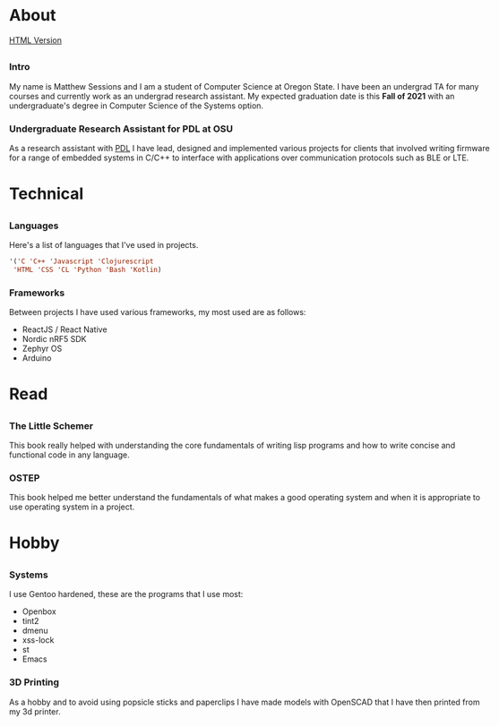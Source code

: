 #+HTML_HEAD: <link rel="stylesheet" type="text/css" href="css/main_style.css" /> 
#+EXPORT_FILE_NAME: index.html
#+OPTIONS: num:nil
#+OPTIONS: toc:nil

#+BEGIN_EXPORT html
<div class="outline-2">
   <body style="max-width: 1500px; margin: auto;"> <div class="box-holder-frame">
   <div class="row" style="padding-bottom: 1em">
   <img class="background" src="images/20170331_171154.jpg" alt="Responsive image"></img>
   <img class="overlay rounded-circle img-thumbnail" src="images/sessionm.jpg" alt="Responsive image"></img>
   </div>
#+END_EXPORT


* About
[[https://sessions-matthew.github.io/][HTML Version]]

** 
*** Intro
    My name is Matthew Sessions and I am a student of Computer Science
    at Oregon State. I have been an undergrad TA for many courses and
    currently work as an undergrad research assistant. My expected
    graduation date is this *Fall of 2021* with an undergraduate's
    degree in Computer Science of the Systems option.

*** Undergraduate Research Assistant for PDL at OSU
    As a research assistant with [[https://research.engr.oregonstate.edu/protodevlab/prototype-development-laboratory][PDL]] I have lead, designed and
		implemented various projects for clients that involved writing
		firmware for a range of embedded systems in C/C++ to interface
		with applications over communication protocols such as BLE or LTE.

* Technical
** 
*** Languages
    Here's a list of languages that I've used in projects.
		#+BEGIN_SRC lisp
		'('C 'C++ 'Javascript 'Clojurescript
		 'HTML 'CSS 'CL 'Python 'Bash 'Kotlin)
		#+END_SRC
    
*** Frameworks
		Between projects I have used various frameworks, my most used are
		as follows:
		- ReactJS / React Native
		- Nordic nRF5 SDK
		- Zephyr OS
		- Arduino

* Read
** 
*** The Little Schemer
		This book really helped with understanding the core fundamentals
		of writing lisp programs and how to write concise and functional
		code in any language.

*** OSTEP
		This book helped me better understand the fundamentals of what
		makes a good operating system and when it is appropriate to
		use operating system in a project.

* Hobby
** 
*** Systems
    I use Gentoo hardened, these are the programs that I use
    most:
    - Openbox
    - tint2
    - dmenu
    - xss-lock
    - st
    - Emacs

*** 3D Printing
		As a hobby and to avoid using popsicle sticks and paperclips I
		have made models with OpenSCAD that I have then printed from my 3d
		printer.
